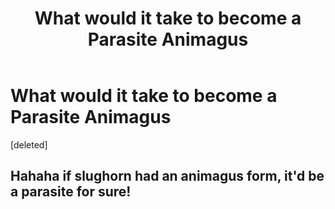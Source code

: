 #+TITLE: What would it take to become a Parasite Animagus

* What would it take to become a Parasite Animagus
:PROPERTIES:
:Score: 5
:DateUnix: 1594682005.0
:DateShort: 2020-Jul-14
:FlairText: Discussion
:END:
[deleted]


** Hahaha if slughorn had an animagus form, it'd be a parasite for sure!
:PROPERTIES:
:Author: -Umbrella
:Score: 3
:DateUnix: 1594751922.0
:DateShort: 2020-Jul-14
:END:

